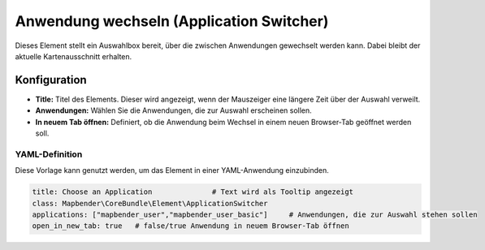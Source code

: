 .. _applicationswitcher_de:

Anwendung wechseln (Application Switcher)
*****************************************

Dieses Element stellt ein Auswahlbox bereit, über die zwischen Anwendungen gewechselt werden kann. Dabei bleibt der aktuelle Kartenausschnitt erhalten.

.. image:: ../../../figures/de/applicationswitcher.png
     :scale: 80

Konfiguration
=============

.. image:: ../../../figures/de/applicationswitcher_configuration.png
     :scale: 70

* **Title:** Titel des Elements. Dieser wird angezeigt, wenn der Mauszeiger eine längere Zeit über der Auswahl verweilt.
* **Anwendungen:** Wählen Sie die Anwendungen, die zur Auswahl erscheinen sollen.
* **In neuem Tab öffnen:** Definiert, ob die Anwendung beim Wechsel in einem neuen Browser-Tab geöffnet werden soll.


YAML-Definition
---------------

Diese Vorlage kann genutzt werden, um das Element in einer YAML-Anwendung einzubinden.

.. code-block:: yaml

    title: Choose an Application              # Text wird als Tooltip angezeigt
    class: Mapbender\CoreBundle\Element\ApplicationSwitcher
    applications: ["mapbender_user","mapbender_user_basic"]     # Anwendungen, die zur Auswahl stehen sollen
    open_in_new_tab: true   # false/true Anwendung in neuem Browser-Tab öffnen
